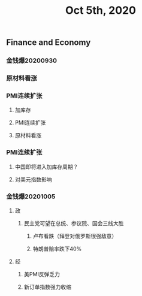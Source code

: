 #+TITLE: Oct 5th, 2020

** Finance and Economy
*** 金钱爆20200930
*** 原材料看涨
*** PMI连续扩张
**** 加库存
**** PMI连续扩张
**** 原材料看涨
*** PMI连续扩张
**** 中国即将进入加库存周期？
**** 对美元指数影响
*** 金钱爆20201005
**** 政
***** 民主党可望在总统、参议院、国会三线大胜
****** 卢布看跌（拜登对俄罗斯很强敌意）
****** 特朗普赔率跌下40%
**** 经
***** 美PMI反弹乏力
***** 新订单指数强力收缩
